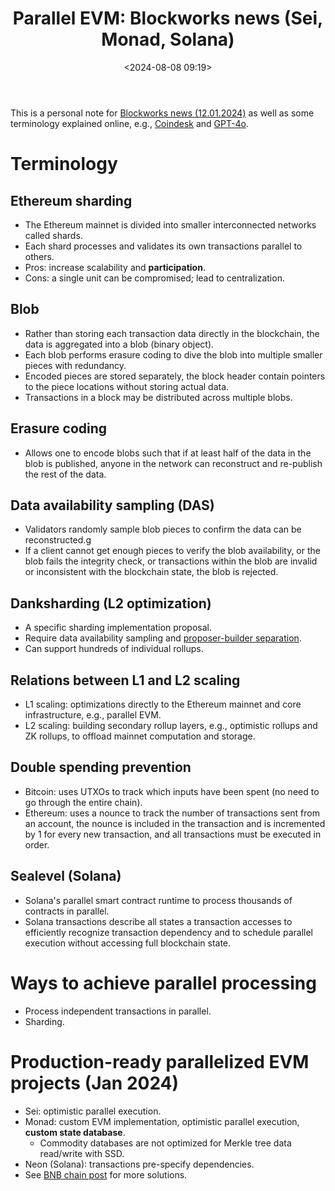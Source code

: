#+title: Parallel EVM: Blockworks news (Sei, Monad, Solana)
#+date: <2024-08-08 09:19>
#+description: This is a personal note for [[https://blockworks.co/news/parallelized-evms-gaining-popularity][Blockworks news (12.01.2024)]]
#+filetags: evm parallel-evm blockworks

This is a personal note for [[https://blockworks.co/news/parallelized-evms-gaining-popularity][Blockworks news (12.01.2024)]] as well as some terminology explained online, e.g., [[https://www.coindesk.com/learn/what-is-ethereum-sharding-a-beginners-guide/][Coindesk]] and [[https://chatgpt.com/c/824f05c9-dc75-4eb6-aeda-59d057baf83a][GPT-4o]].

* Terminology
** Ethereum sharding
- The Ethereum mainnet is divided into smaller interconnected networks called shards.
- Each shard processes and validates its own transactions parallel to others.
- Pros: increase scalability and **participation**.
- Cons: a single unit can be compromised; lead to centralization.

** Blob
- Rather than storing each transaction data directly in the blockchain, the data is aggregated into a blob (binary object).
- Each blob performs erasure coding to dive the blob into multiple smaller pieces with redundancy.
- Encoded pieces are stored separately, the block header contain pointers to the piece locations without storing actual data.
- Transactions in a block may be distributed across multiple blobs.

** Erasure coding
- Allows one to encode blobs such that if at least half of the data in the blob is published, anyone in the network can reconstruct and re-publish the rest of the data.

** Data availability sampling (DAS)
- Validators randomly sample blob pieces to confirm the data can be reconstructed.g
- If a client cannot get enough pieces to verify the blob availability, or the blob fails the integrity check, or transactions within the blob are invalid or inconsistent with the blockchain state, the blob is rejected.

** Danksharding (L2 optimization)
- A specific sharding implementation proposal.
- Require data availability sampling and [[https://chenyo-17.github.io/org-static-blog/tag-evm.html#orgf2db0ef][proposer-builder separation]].
- Can support hundreds of individual rollups.

** Relations between L1 and L2 scaling
- L1 scaling: optimizations directly to the Ethereum mainnet and core infrastructure, e.g., parallel EVM.
- L2 scaling: building secondary rollup layers, e.g., optimistic rollups and ZK rollups, to offload mainnet computation and storage.

** Double spending prevention
- Bitcoin: uses UTXOs to track which inputs have been spent (no need to go through the entire chain).
- Ethereum: uses a nounce to track the number of transactions sent from an account, the nounce is included in the transaction and is incremented by 1 for every new transaction, and all transactions must be executed in order.

** Sealevel (Solana)
- Solana's parallel smart contract runtime to process thousands of contracts in parallel.
- Solana transactions describe all states a transaction accesses to efficiently recognize transaction dependency and to schedule parallel execution without accessing full blockchain state.

* Ways to achieve parallel processing
- Process independent transactions in parallel.
- Sharding.

* Production-ready parallelized EVM projects (Jan 2024)
- Sei: optimistic parallel execution.
- Monad: custom EVM implementation, optimistic parallel execution, **custom state database**.
  - Commodity databases are not optimized for Merkle tree data read/write with SSD.
- Neon (Solana): transactions pre-specify dependencies.
- See [[https://chenyo-17.github.io/org-static-blog/tag-evm.html#orgcb5510d][BNB chain post]] for more solutions.

